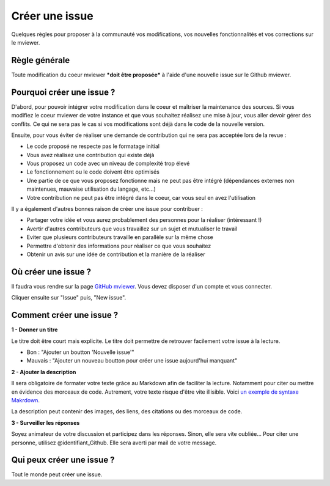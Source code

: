 .. Authors :
.. mviewer team

.. _issue:

Créer une issue
=================================

Quelques règles pour proposer à la communauté vos modifications, vos nouvelles fonctionnalités et vos corrections sur le mviewer.

Règle générale
--------------

Toute modification du coeur mviewer ***doit être proposée*** à l'aide d'une nouvelle issue sur le Github mviewer.

Pourquoi créer une issue ?
--------------------------

D'abord, pour pouvoir intégrer votre modification dans le coeur et maîtriser la maintenance des sources.
Si vous modifiez le coeur mviewer de votre instance et que vous souhaitez réalisez une mise à jour, vous aller devoir gérer des conflits. Ce qui ne sera pas le cas si vos modifications sont déjà dans le code de la nouvelle version.

Ensuite, pour vous éviter de réaliser une demande de contribution qui ne sera pas acceptée lors de la revue :

- Le code proposé ne respecte pas le formatage initial
- Vous avez réalisez une contribution qui existe déjà
- Vous proposez un code avec un niveau de complexité trop élevé
- Le fonctionnement ou le code doivent être optimisés
- Une partie de ce que vous proposez fonctionne mais ne peut pas être intégré (dépendances externes non maintenues, mauvaise utilisation du langage, etc...)
- Votre contribution ne peut pas être intégré dans le coeur, car vous seul en avez l'utilisation


Il y a également d'autres bonnes raison de créer une issue pour contribuer :

- Partager votre idée et vous aurez probablement des personnes pour la réaliser (intéressant !)
- Avertir d'autres contributeurs que vous travaillez sur un sujet et mutualiser le travail
- Eviter que plusieurs contributeurs travaille en parallèle sur la même chose
- Permettre d'obtenir des informations pour réaliser ce que vous souhaitez
- Obtenir un avis sur une idée de contribution et la manière de la réaliser

Où créer une issue ?
--------------------

Il faudra vous rendre sur la page `GitHub mviewer <https://github.com/geobretagne/mviewer>`_. Vous devez disposer d'un compte et vous connecter.

Cliquer ensuite sur "Issue" puis, "New issue".


Comment créer une issue ?
--------------------------

**1 - Donner un titre**

Le titre doit être court mais explicite. Le titre doit permettre de retrouver facilement votre issue à la lecture.

- Bon : "Ajouter un boutton 'Nouvelle issue'"
- Mauvais : "Ajouter un nouveau boutton pour créer une issue aujourd'hui manquant"

**2 - Ajouter la description**

Il sera obligatoire de formater votre texte grâce au Markdown afin de faciliter la lecture. Notamment pour citer ou mettre en évidence des morceaux de code. 
Autrement, votre texte risque d'être vite illisible. Voici `un exemple de syntaxe Makrdown <https://github.com/adam-p/markdown-here/wiki/Markdown-Cheatsheet>`_.


    
La description peut contenir des images, des liens, des citations ou des morceaux de code.


**3 - Surveiller les réponses**

Soyez animateur de votre discussion et participez dans les réponses. Sinon, elle sera vite oubliée...
Pour citer une personne, utilisez @identifiant_Github. Elle sera averti par mail de votre message.

Qui peux créer une issue ?
--------------------------

Tout le monde peut créer une issue.